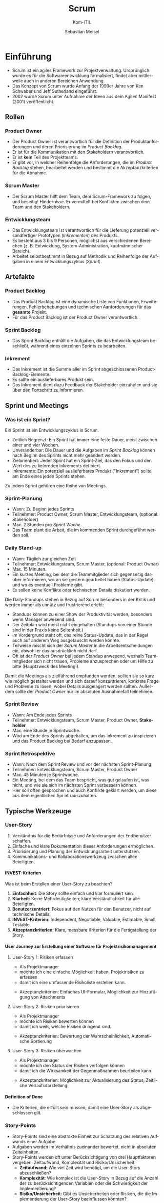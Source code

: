 :LaTeX_PROPERTIES:
#+LANGUAGE: de
#+OPTIONS: d:nil todo:nil pri:nil tags:nil
#+OPTIONS: H:4
#+LaTeX_CLASS: orgstandard
#+LaTeX_CMD: xelatex
:END:

:REVEAL_PROPERTIES:
#+REVEAL_ROOT: https://cdn.jsdelivr.net/npm/reveal.js
#+REVEAL_REVEAL_JS_VERSION: 4
#+REVEAL_THEME: league
#+REVEAL_EXTRA_CSS: ./mystyle.css
#+REVEAL_HLEVEL: 2
#+OPTIONS: timestamp:nil toc:nil num:nil
:END:

#+TITLE: Scrum
#+SUBTITLE: Kom-ITIL
#+AUTHOR: Sebastian Meisel

* Einführung

#+BEGIN_tolearn
  - Scrum ist ein agiles Framework zur Projektverwaltung. Ursprünglich wurde es für die Softwareentwicklung formalisiert, findet aber mittlerweile auch in anderen Bereichen Anwendung.
  - Das Konzept von Scrum wurde Anfang der 1990er Jahre von Ken Schwaber und Jeff Sutherland eingeführt.
  - 2002 wurde Scrum unter Aufnahme der Ideen aus dem Agilen Manifest (2001) veröffentlicht.
#+END_tolearn

** Rollen
#+CAPTION: Scrum Rollen
#+NAME: fig:roles
#+ATTR_HTML: :width 50%
#+ATTR_LATEX: :width .65\linewidth
#+ATTR_ORG: :width 700
[[file:img/Scrum_Rollen.png]]

*** Product Owner
#+BEGIN_tolearn
    - Der Product Owner ist verantwortlich für die Definition der Produktanforderungen und deren Priorisierung im /Product Backlog/.
    - Er ist für die Kommunikation mit den Stakeholdern verantwortlich.
    - Er ist *kein* Teil des Projektteams.
    - Er gibt vor, in welcher Reihenfolge die Anforderungen, die im /Product Backlog/ stehen, bearbeitet werden und bestimmt die Akzeptanzkriterien für die Abnahme.
#+END_tolearn

*** Scrum Master
#+BEGIN_tolearn
  - Der Scrum Master hilft dem Team, dem Scrum-Framework zu folgen, und beseitigt Hindernisse.
   Er vermittelt bei Konflikten zwischen dem Team und den Stakeholdern.
#+END_tolearn

*** Entwicklungsteam
#+BEGIN_tolearn
  - Das Entwicklungsteam ist verantwortlich für die Lieferung potenziell versandfertiger Prototypen (/Inkrementen/) des Produkts.
  - Es besteht aus 3 bis 9 Personen, möglichst aus verschiedenen Bereichen (z. B. Entwicklung, System-Administration, kaufmännischer Bereich).
  - Arbeitet selbstbestimmt in Bezug auf Methodik und Reihenfolge der Aufgaben in einem Entwicklungszyklus (/Sprint/).
#+END_tolearn

** Artefakte

#+CAPTION: Scrum Artefakte
#+NAME: fig:artefacts
#+ATTR_HTML: :width 50%
#+ATTR_LATEX: :width .65\linewidth
#+ATTR_ORG: :width 700
[[file:img/Scrum_Artefakte.png]]

*** Product Backlog
#+BEGIN_tolearn
  -  Das Product Backlog ist eine dynamische Liste von Funktionen, Erweiterungen, Fehlerbehebungen und technischen Aanforderungen für das *gesamte* Projekt.
  - Für das Product Backlog ist der Product Owner verantwortlich. 
#+END_tolearn
*** Sprint Backlog
#+BEGIN_tolearn
  - Das Sprint Backlog enthält die Aufgaben, die das Entwicklungsteam beschließt, während eines einzelnen Sprints zu bearbeiten.
#+END_tolearn
*** Inkrement
#+BEGIN_tolearn
  - Das Inkrement ist die Summe aller im Sprint abgeschlossenen Product-Backlog-Elemente.
  - Es sollte ein auslieferbares Produkt sein.
  - Das Inkrement dient dazu Feedback der Stakeholder einzuholen und sie über den Fortschritt zu informieren. 
#+END_tolearn

** Sprint und Meetings

#+CAPTION: Sprint
#+NAME: fig:sprint
#+ATTR_HTML: :width 50%
#+ATTR_LATEX: :width .65\linewidth
#+ATTR_ORG: :width 700
[[file:img/Scrum_Sprint.png]]

*** Was ist ein Sprint?
Ein Sprint ist ein Entwicklungszyklus in Scrum.
#+BEGIN_tolearn
    - Zeitlich Begrenzt: Ein Sprint hat immer eine feste Dauer, meist zwischen einer und vier Wochen.
    - Unveränderbar: Die Dauer und die Aufgaben im /Sprint Backlog/ können nach Beginn des Sprints nicht mehr geändert werden.
    - Zielorientiert: Jeder Sprint hat ein Sprint-Ziel, das den Fokus und den Wert des zu liefernden Inkrements definiert.
    - Inkremente: Ein potenziell auslieferbares Produkt ("Inkrement") sollte am Ende eines jeden Sprints stehen.
#+END_tolearn
Zu jedem Sprint gehören eine Reihe von Meetings.

*** Sprint-Planung
#+BEGIN_tolearn
    - Wann: Zu Beginn jedes Sprints
    - Teilnehmer: Product Owner, Scrum Master, Entwicklungsteam, (optional: Stakeholder)
    - Max. 2 Stunden pro /Sprint Woche/.
    - Das Team plant die Arbeit, die im kommenden Sprint durchgeführt werden soll.
#+END_tolearn

*** Daily Stand-up
#+BEGIN_tolearn
    - Wann: Täglich zur gleichen Zeit
    - Teilnehmer: Entwicklungsteam, Scrum Master, (optional: Product Owner)
    - Max. 15 Minuten.
    - Ein kurzes Meeting, bei dem die Teammitglieder sich gegenseitig darüber informieren, woran sie gestern gearbeitet haben (Status-Update) und wo es eventuell Probleme gibt.
    - Es sollen keine Konflikte oder technischen Details diskutiert werden.
#+END_tolearn

#+BEGIN_NOTES
Die Daily-Standups stehen in Bezug auf Scrum besonders in der Kritik und werden immer als unnütz und frustrierend erlebt:
    - Standups können zu einer Show der Produktivität werden, besonders wenn Manager anwesend sind.
    - Der Zeitplan wird meist nicht eingehalten (Standups von einer Stunde sind in der Praxis keine Seltenheit.)
    - Im Vordergrund steht oft, das reine Status-Update, das in der Regel auch auf anderem Weg ausgetauscht werden könnte.
    - Teilweise mischt sich der /Scrum Master/ in die Arbeitsentscheidungen ein, obwohl er das ausdrücklich nicht darf.
    - Oft ist der /Product Owner/ bei jedem Standup anwesend, weshalb Teammitglieder sich nicht trauen, Probleme anzusprechen oder um Hilfe zu bitte (Hauptzweck des Meeting!).

Damit die Meetings als zielführend empfunden werden, sollten sie so kurz wie möglich gestaltet werden und sich darauf konzentrieren, konkrete Frage und Probleme zu lösen, wobei Details ausgelagert werden sollten.
Außerdem sollte der /Product Owner/ nur im absoluten Ausnahmefall teilnehmen.
 #+END_NOTES

*** Sprint Review
#+BEGIN_tolearn
    - Wann: Am Ende jedes Sprints
    - Teilnehmer: Entwicklungsteam, Scrum Master, Product Owner, *Stakeholder*
    - Max. eine Stunde je Sprintwoche.
    - Wird am Ende des Sprints abgehalten, um das Inkrement zu inspizieren und das Product Backlog bei Bedarf anzupassen.
#+END_tolearn
*** Sprint Retrospektive
#+BEGIN_tolearn
    - Wann: Nach dem Sprint Review und vor der nächsten Sprint-Planung
    - Teilnehmer: Entwicklungsteam, Scrum Master, Product Owner
    - Max. 45 Minuten je Sprintwoche.
    - Ein Meeting, bei dem das Team bespricht, was gut gelaufen ist, was nicht, und wie sie sich im nächsten Sprint verbessern können.
    - Hier soll offen gesprochen und auch Konflikte geklärt werden, um diese aus dem eigentlichen Sprint rauszuhalten.
#+END_tolearn

** Typische Werkzeuge
*** User-Story
#+CAPTION: User Story
#+NAME: fig:ustory 
#+ATTR_HTML: :width 50%
#+ATTR_LATEX: :width .65\linewidth
#+ATTR_ORG: :width 700
[[file:img/UserStory.png]]

#+BEGIN_NOTES
  1. Verständnis für die Bedürfnisse und Anforderungen der Endbenutzer schaffen.
  2. Einfache und klare Dokumentation dieser Anforderungen ermöglichen.
  3. Priorisierung und Planung der Entwicklungsarbeit unterstützen.
  4. Kommunikations- und Kollaborationswerkzeug zwischen allen Beteiligten.
#+END_NOTES


**** INVEST-Kriterien

#+CAPTION: INVEST-Kriterien
#+NAME: fig:invest
#+ATTR_HTML: :width 50%
#+ATTR_LATEX: :width .65\linewidth
#+ATTR_ORG: :width 700
[[file:img/Invest.png]]

#+BEGIN_NOTES
Was ist beim Erstellen einer User-Story zu beachten?
  1. **Einfachheit**: Die Story sollte einfach und klar formuliert sein.
  2. **Klarheit**: Keine Mehrdeutigkeiten; klare Verständlichkeit für alle Beteiligten.
  3. **Benutzerzentriert**: Fokus auf den Nutzen für den Benutzer, nicht auf technische Details.
  4. **INVEST-Kriterien**: Independent, Negotiable, Valuable, Estimable, Small, Testable.
  5. **Akzeptanzkriterien**: Klare, messbare Kriterien für die Fertigstellung der Story.
#+END_NOTES
**** User Journey zur Erstellung einer Software für Projektrisikomanagement
***** User-Story 1: Risiken erfassen
   - Als Projektmanager
   - möchte ich eine einfache Möglichkeit haben, Projektrisiken zu erfassen
   - damit ich eine umfassende Risikoliste erstellen kann.
   #+BEGIN_NOTES
   - Akzeptanzkriterien: Einfaches UI-Formular, Möglichkeit zur Hinzufügung von Attachments
   #+END_NOTES
***** User-Story 2: Risiken priorisieren
   - Als Projektmanager
   - möchte ich Risiken bewerten können
   - damit ich weiß, welche Risiken dringend sind.
   #+BEGIN_NOTES
   - Akzeptanzkriterien: Bewertung der Wahrscheinlichkeit, Automatische Sortierung
   #+END_NOTES
***** User-Story 3: Risiken überwachen
   - Als Projektmanager
   - möchte ich den Status der Risiken verfolgen können
   - damit ich die Wirksamkeit der Gegenmaßnahmen beurteilen kann.
   #+BEGIN_NOTES
   - Akzeptanzkriterien: Möglichkeit zur Aktualisierung des Status, Zeitliche Verlaufsdarstellung
   #+END_NOTES

**** Definition of Done
    - Die Kriterien, die erfüllt sein müssen, damit eine User-Story als abgeschlossen gilt.
*** Story-Points

#+CAPTION: Kriterien zur Vergabe von Story-Points
#+NAME: fig:StoryPoints
#+ATTR_HTML: :width 15% :class logo
#+ATTR_LATEX: :width .65\linewidth
#+ATTR_ORG: :width 700
[[file:img/StoryPoints.png]]

    - Story-Points sind eine abstrakte Einheit zur Schätzung des relativen Aufwands einer Aufgabe.
    - Aufgaben werden im Verhältnis zueinander bewertet, nicht in absoluten Zeiteinheiten.
    - Story-Points werden oft unter Berücksichtigung von drei Hauptfaktoren vergeben: Zeitaufwand, Komplexität und Risiko/Unsicherheit.
      - *Zeitaufwand*: Wie viel Zeit wird benötigt, um die User-Story abzuschließen?
      - *Komplexität*: Wie komplex ist die User-Story in Bezug auf die Anzahl der zu berücksichtigenden Variablen oder die Schwierigkeit der Implementierung?
      - *Risiko/Unsicherheit*: Gibt es Unsicherheiten oder Risiken, die die Implementierung der User-Story beeinflussen könnten?

**** User-Story 1: Risiken erfassen
   - Story-Points: 3
   - Zeitaufwand: Mittel (UI-Entwicklung und Backend-Integration erforderlich)
   - Komplexität: Niedrig (Einfaches Formular)
   - Risiko/Unsicherheit: Niedrig (Keine großen technischen Herausforderungen)
   - Begründung: Diese Story ist relativ einfach und stellt keine großen technischen Herausforderungen dar.

**** User-Story 2: Risiken priorisieren
   - Story-Points: 5
   - Zeitaufwand: Mittel (Bewertungsalgorithmus und UI erforderlich)
   - Komplexität: Mittel (Bewertungsalgorithmus)
   - Risiko/Unsicherheit: Mittel (Unklarheit über Bewertungskriterien)
   - Begründung: Diese Story ist komplexer als die erste, da sie einen Bewertungsalgorithmus und mehr Unsicherheit beinhaltet.

**** User-Story 3: Risiken überwachen
   - Story-Points: 8
   - Zeitaufwand: Hoch (Mehrere Features und Datenvisualisierung erforderlich)
   - Komplexität: Hoch (Zeitliche Verlaufsdarstellung und Statusaktualisierung)
   - Risiko/Unsicherheit: Hoch (Unklarheit über Datenquellen und Visualisierungsanforderungen)
   - Begründung: Diese Story ist die komplexeste und zeitaufwendigste von allen und beinhaltet das höchste Risiko und die größte Unsicherheit.

*** Planning Poker
#+CAPTION: Planning Poker
#+NAME: fig:poker
#+ATTR_HTML: :width 20% :class logo
#+ATTR_LATEX: :width .65\linewidth
#+ATTR_ORG: :width 700
[[file:img/PlaningPoker.png]]

    - Eine Technik zur Schätzung der Story-Points, bei der Teammitglieder Karten mit verschiedenen Werten verwenden.
    - Jedes Teammitglied wählt eine Karte, die Karten werden aufgedeckt, und es wird diskutiert, bis ein Konsens erreicht ist.

**** Beispiel Planning-Poker für User-Story 1: Risiken erfassen
***** Team-Mitglieder
   - Erfahrene Entwicklerin
   - Software-Ingenieur
   - Entwickler in Ausbildung
   - Designerin
***** Schritte des Planning-Pokers
****** Vorstellung der User-Story
    - Der Product Owner stellt die User-Story und die Akzeptanzkriterien vor.
****** Fragen und Diskussion
    - Klärung von Unklarheiten.
#+REVEAL: split
****** Kartenauswahl
    - Jedes Mitglied wählt eine Karte:
      #+ATTR_REVEAL: :frag (appear)
      - *Erfahrene Entwicklerin*: Wählt 3 Story-Points, da sie ähnliche Features in der Vergangenheit implementiert hat.
      - *Software-Ingenieur*: Wählt 5 Story-Points, da er Bedenken hinsichtlich der Backend-Integration hat.
      - *Entwickler in Ausbildung*: Wählt 2 Story-Points, da er die Aufgabe für sehr einfach hält.
      - *Designerin*: Wählt 3 Story-Points, da sie denkt, dass das UI-Design nicht kompliziert ist.
****** Karten aufdecken
    - Karten werden gleichzeitig aufgedeckt.
#+REVEAL: split
****** Diskussion und Begründung
    - Mitglieder erklären ihre Schätzungen.
      #+ATTR_REVEAL: :frag (appear)
      - *Erfahrene Entwicklerin*: „Ich habe 3 Story-Points gewählt, weil ich bereits an ähnlichen Features gearbeitet habe. Die Backend-Integration ist ziemlich standardmäßig, und das UI ist auch nicht besonders komplex. Ich denke, das ist eine Aufgabe mittlerer Größe.”
      - *Software-Ingenieur*: „Ich habe 5 Punkte gewählt, weil ich denke, dass die Backend-Integration einige Herausforderungen mit sich bringen könnte, insbesondere wenn wir an die Skalierbarkeit und die Datenbankperformance denken.”
      - *Entwickler in Ausbildung*: „Ich habe 2 Punkte gewählt, weil die Aufgabe auf den ersten Blick einfach erscheint. Aber ich habe nicht viel Erfahrung mit solchen Features, daher könnte ich das unterschätzen.”
      - *Designerin*: „Ich habe ebenfalls 3 Punkte gewählt. Das Design für ein einfaches UI-Formular ist ziemlich unkompliziert, und ich sehe keine großen Herausforderungen bei der Implementierung der UI.”

#+REVEAL: split
****** Neue Schätzung
    - Nach der Diskussion wählen alle erneut eine Karte.
      #+ATTR_REVEAL: :frag (appear)
      - *Erfahrene Entwicklerin*: Wählt weiterhin 3 Story-Points.
      - *Software-Ingenieur*: Wählt 3 Story-Points, da die Begründung der Entwicklerin ihn überzeugt hat.
      - *Entwickler in Ausbildung*: Wählt 3 Story-Points, da ihm bewusst geworden ist, dass er die Aufgabe unterschätzt hat.
      - *Designerin*: Wählt weiterhin 3 Story-Points.
****** Konsens finden
    - Einigung auf 3 Story-Points.

*** Burn-Down-/ Burn-Up-Chart

#+CAPTION: Burn-Down-Chart
#+NAME: fig:burndownchart
#+ATTR_HTML: :width 50%
#+ATTR_LATEX: :width .65\linewidth
#+ATTR_ORG: :width 700
[[file:img/BurnDownChart.png]]

  - Nutzen
    - Transparenz: Einfache Visualisierung des Fortschritts
    - Planung: Einschätzung der Zielerreichung
    - Anpassung: Möglichkeit für frühzeitige Korrekturen

#+BEGIN_NOTES
- Burn-Down-Charts visualisieren den Projektfortschritt anhand der verbleibenden Arbeit.
- Dem gegenüber stehen Burn-Up-Charts, die dasselbe anhand der bereits geleistete Arbeit tun.
- Beide sollte nicht als Werkzeug zur Bewertung der Produktivität missverstanden oder missbraucht werden.
#+END_NOTES

**** Velocity
    - Ein Maß für die Menge an Arbeit, die ein Team in einem Sprint abschließen kann.
    - Wird oft in Story-Points ausgedrückt.

* Mögliche Kritikpunkte
Die folgenden Aussagen sind eine Zusammenfassung eines Blog-Artikels auf [[https://stackoverflow.blog/2020/06/29/does-scrum-ruin-great-engineers-or-are-you-doing-it-wrong/][Stackoverflow]].
** Kritische Betrachtung von Scrum
*** Effektivität und Produktivität
    - Scrum könnte gute Entwickler zu durchschnittlichen machen, da es zu "Ticket-Hochscoren" und oberflächlicher Produktivität führen kann.
*** Management und Teamdynamik
    - Schlechtes Management und nicht Scrum selbst ist oft die Ursache für Teamversagen.
*** Typische Scrum-Fallstricke
**** Standups sind für Manager
     - Standups können zu einer Show der Produktivität werden, besonders wenn Manager anwesend sind.
**** Keine Zeit für den Austausch mit Kollegen
     - Wenn die Geschwindigkeit die einzige Messgröße ist, hat das Team keine Zeit für Konsultationen oder Zweitmeinungen.
**** Falsche Priorisierung
     - Entwickler könnten dazu neigen, einfachere Aufgaben zu wählen, um schnelle Erfolge zu erzielen.
**** Features über robusten Code
     - Die Qualität des Codes könnte leiden, wenn Features als wichtigste Lieferergebnisse angesehen werden.
**** Neue Fehler müssen warten
     - Fehler, die nach dem Sprint gefunden werden, werden als neue Arbeit betrachtet und könnten daher vernachlässigt werden.
